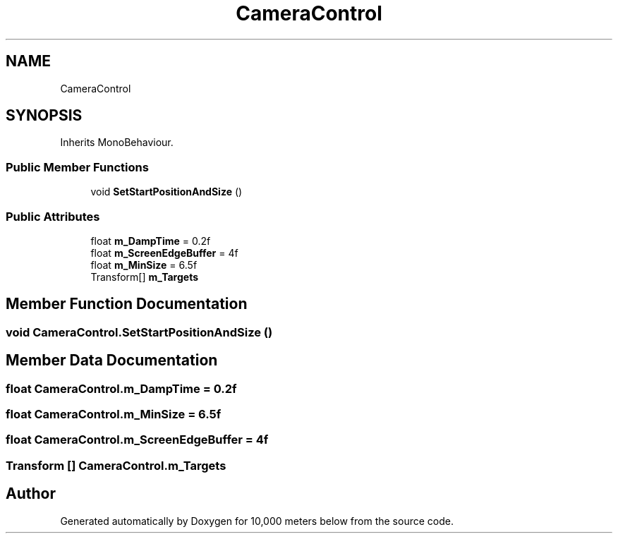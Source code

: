 .TH "CameraControl" 3 "Sun Dec 12 2021" "10,000 meters below" \" -*- nroff -*-
.ad l
.nh
.SH NAME
CameraControl
.SH SYNOPSIS
.br
.PP
.PP
Inherits MonoBehaviour\&.
.SS "Public Member Functions"

.in +1c
.ti -1c
.RI "void \fBSetStartPositionAndSize\fP ()"
.br
.in -1c
.SS "Public Attributes"

.in +1c
.ti -1c
.RI "float \fBm_DampTime\fP = 0\&.2f"
.br
.ti -1c
.RI "float \fBm_ScreenEdgeBuffer\fP = 4f"
.br
.ti -1c
.RI "float \fBm_MinSize\fP = 6\&.5f"
.br
.ti -1c
.RI "Transform[] \fBm_Targets\fP"
.br
.in -1c
.SH "Member Function Documentation"
.PP 
.SS "void CameraControl\&.SetStartPositionAndSize ()"

.SH "Member Data Documentation"
.PP 
.SS "float CameraControl\&.m_DampTime = 0\&.2f"

.SS "float CameraControl\&.m_MinSize = 6\&.5f"

.SS "float CameraControl\&.m_ScreenEdgeBuffer = 4f"

.SS "Transform [] CameraControl\&.m_Targets"


.SH "Author"
.PP 
Generated automatically by Doxygen for 10,000 meters below from the source code\&.

